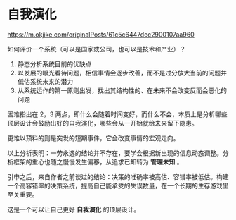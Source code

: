* 自我演化
[[https://m.okjike.com/originalPosts/61c5c6447dec2900107aa960]]

如何评价一个系统（可以是国家或公司，也可以是技术和产业）？

1. 静态分析系统目前的优缺点
2. 以发展的眼光看待问题，相信事情会逐步改善，而不是过分放大当前的问题并低估系统未来的潜力
3. 从系统运作的第一原则出发，找出其结构性的、在未来不会改变反而会恶化的问题

困难指出在 2，3
两点，即什么会随着时间变好，而什么不会，本质上是分析哪些顶层设计会鼓励出好的自我演化，哪些会从一开始就给未来留下隐患。

更难以预料的则是突发的短期事件，它会改变事情的宏观走向。

以上分析表明：一劳永逸的结论并不存在，要学会根据新出现的信息动态调整。分析框架的重心也随之慢慢发生偏移，从追求已知转为
*管理未知* 。

引申之后，来自作者之前谈过的结论：决策的准确率被高估、容错率被低估。构建一个高容错率的决策系统，提高自己能承受的失误数量，在一个长期的生存游戏里至关重要。

这是一个可以让自己更好 *自我演化* 的顶层设计。
